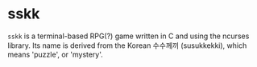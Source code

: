 * sskk
=sskk= is a terminal-based RPG(?) game written in C and using the ncurses library.
Its name is derived from the Korean 수수께끼 (susukkekki), which means 'puzzle', or 'mystery'.

